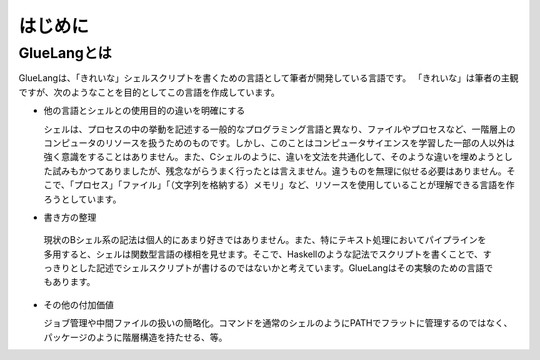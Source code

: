 ==================================
はじめに
==================================

GlueLangとは
==================================

GlueLangは、「きれいな」シェルスクリプトを書くための言語として筆者が開発している言語です。
「きれいな」は筆者の主観ですが、次のようなことを目的としてこの言語を作成しています。

* 他の言語とシェルとの使用目的の違いを明確にする

  シェルは、プロセスの中の挙動を記述する一般的なプログラミング言語と異なり、ファイルやプロセスなど、一階層上のコンピュータのリソースを扱うためのものです。しかし、このことはコンピュータサイエンスを学習した一部の人以外は強く意識をすることはありません。また、Cシェルのように、違いを文法を共通化して、そのような違いを埋めようとした試みもかつてありましたが、残念ながらうまく行ったとは言えません。違うものを無理に似せる必要はありません。そこで、「プロセス」「ファイル」「（文字列を格納する）メモリ」など、リソースを使用していることが理解できる言語を作ろうとしています。

* 書き方の整理

 現状のBシェル系の記法は個人的にあまり好きではありません。また、特にテキスト処理においてパイプラインを多用すると、シェルは関数型言語の様相を見せます。そこで、Haskellのような記法でスクリプトを書くことで、すっきりとした記述でシェルスクリプトが書けるのではないかと考えています。GlueLangはその実験のための言語でもあります。

* その他の付加価値

  ジョブ管理や中間ファイルの扱いの簡略化。コマンドを通常のシェルのようにPATHでフラットに管理するのではなく、パッケージのように階層構造を持たせる、等。
